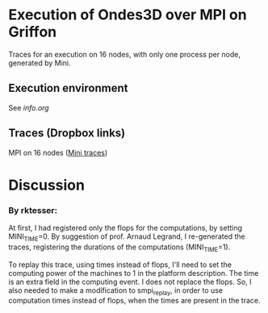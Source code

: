 * Execution of Ondes3D over MPI on Griffon

Traces for an execution on 16 nodes, with only one process per node, generated by Mini. 

** Execution environment
See [[info.org][info.org]]

** Traces (Dropbox links)

MPI on 16 nodes ([[https://www.dropbox.com/s/dt6cv3tkq9wzkae/MPI_16nodes.Mini.tbz?dl=0][Mini traces]])

* Discussion

*** By rktesser:

At first, I had registered only the flops for the computations, by setting MINI_TIME=0. By suggestion of prof. Arnaud Legrand, I re-generated the traces, registering the durations of the computations (MINI_TIME=1). 

To replay this trace, using times instead of flops, I'll need to set the computing power of the machines to 1 in the platform description. The time is an extra field in the computing event. I does not replace the flops. So, I also needed to make a modification to smpi_replay, in order to use computation times instead of flops, when the times are present in the trace.
